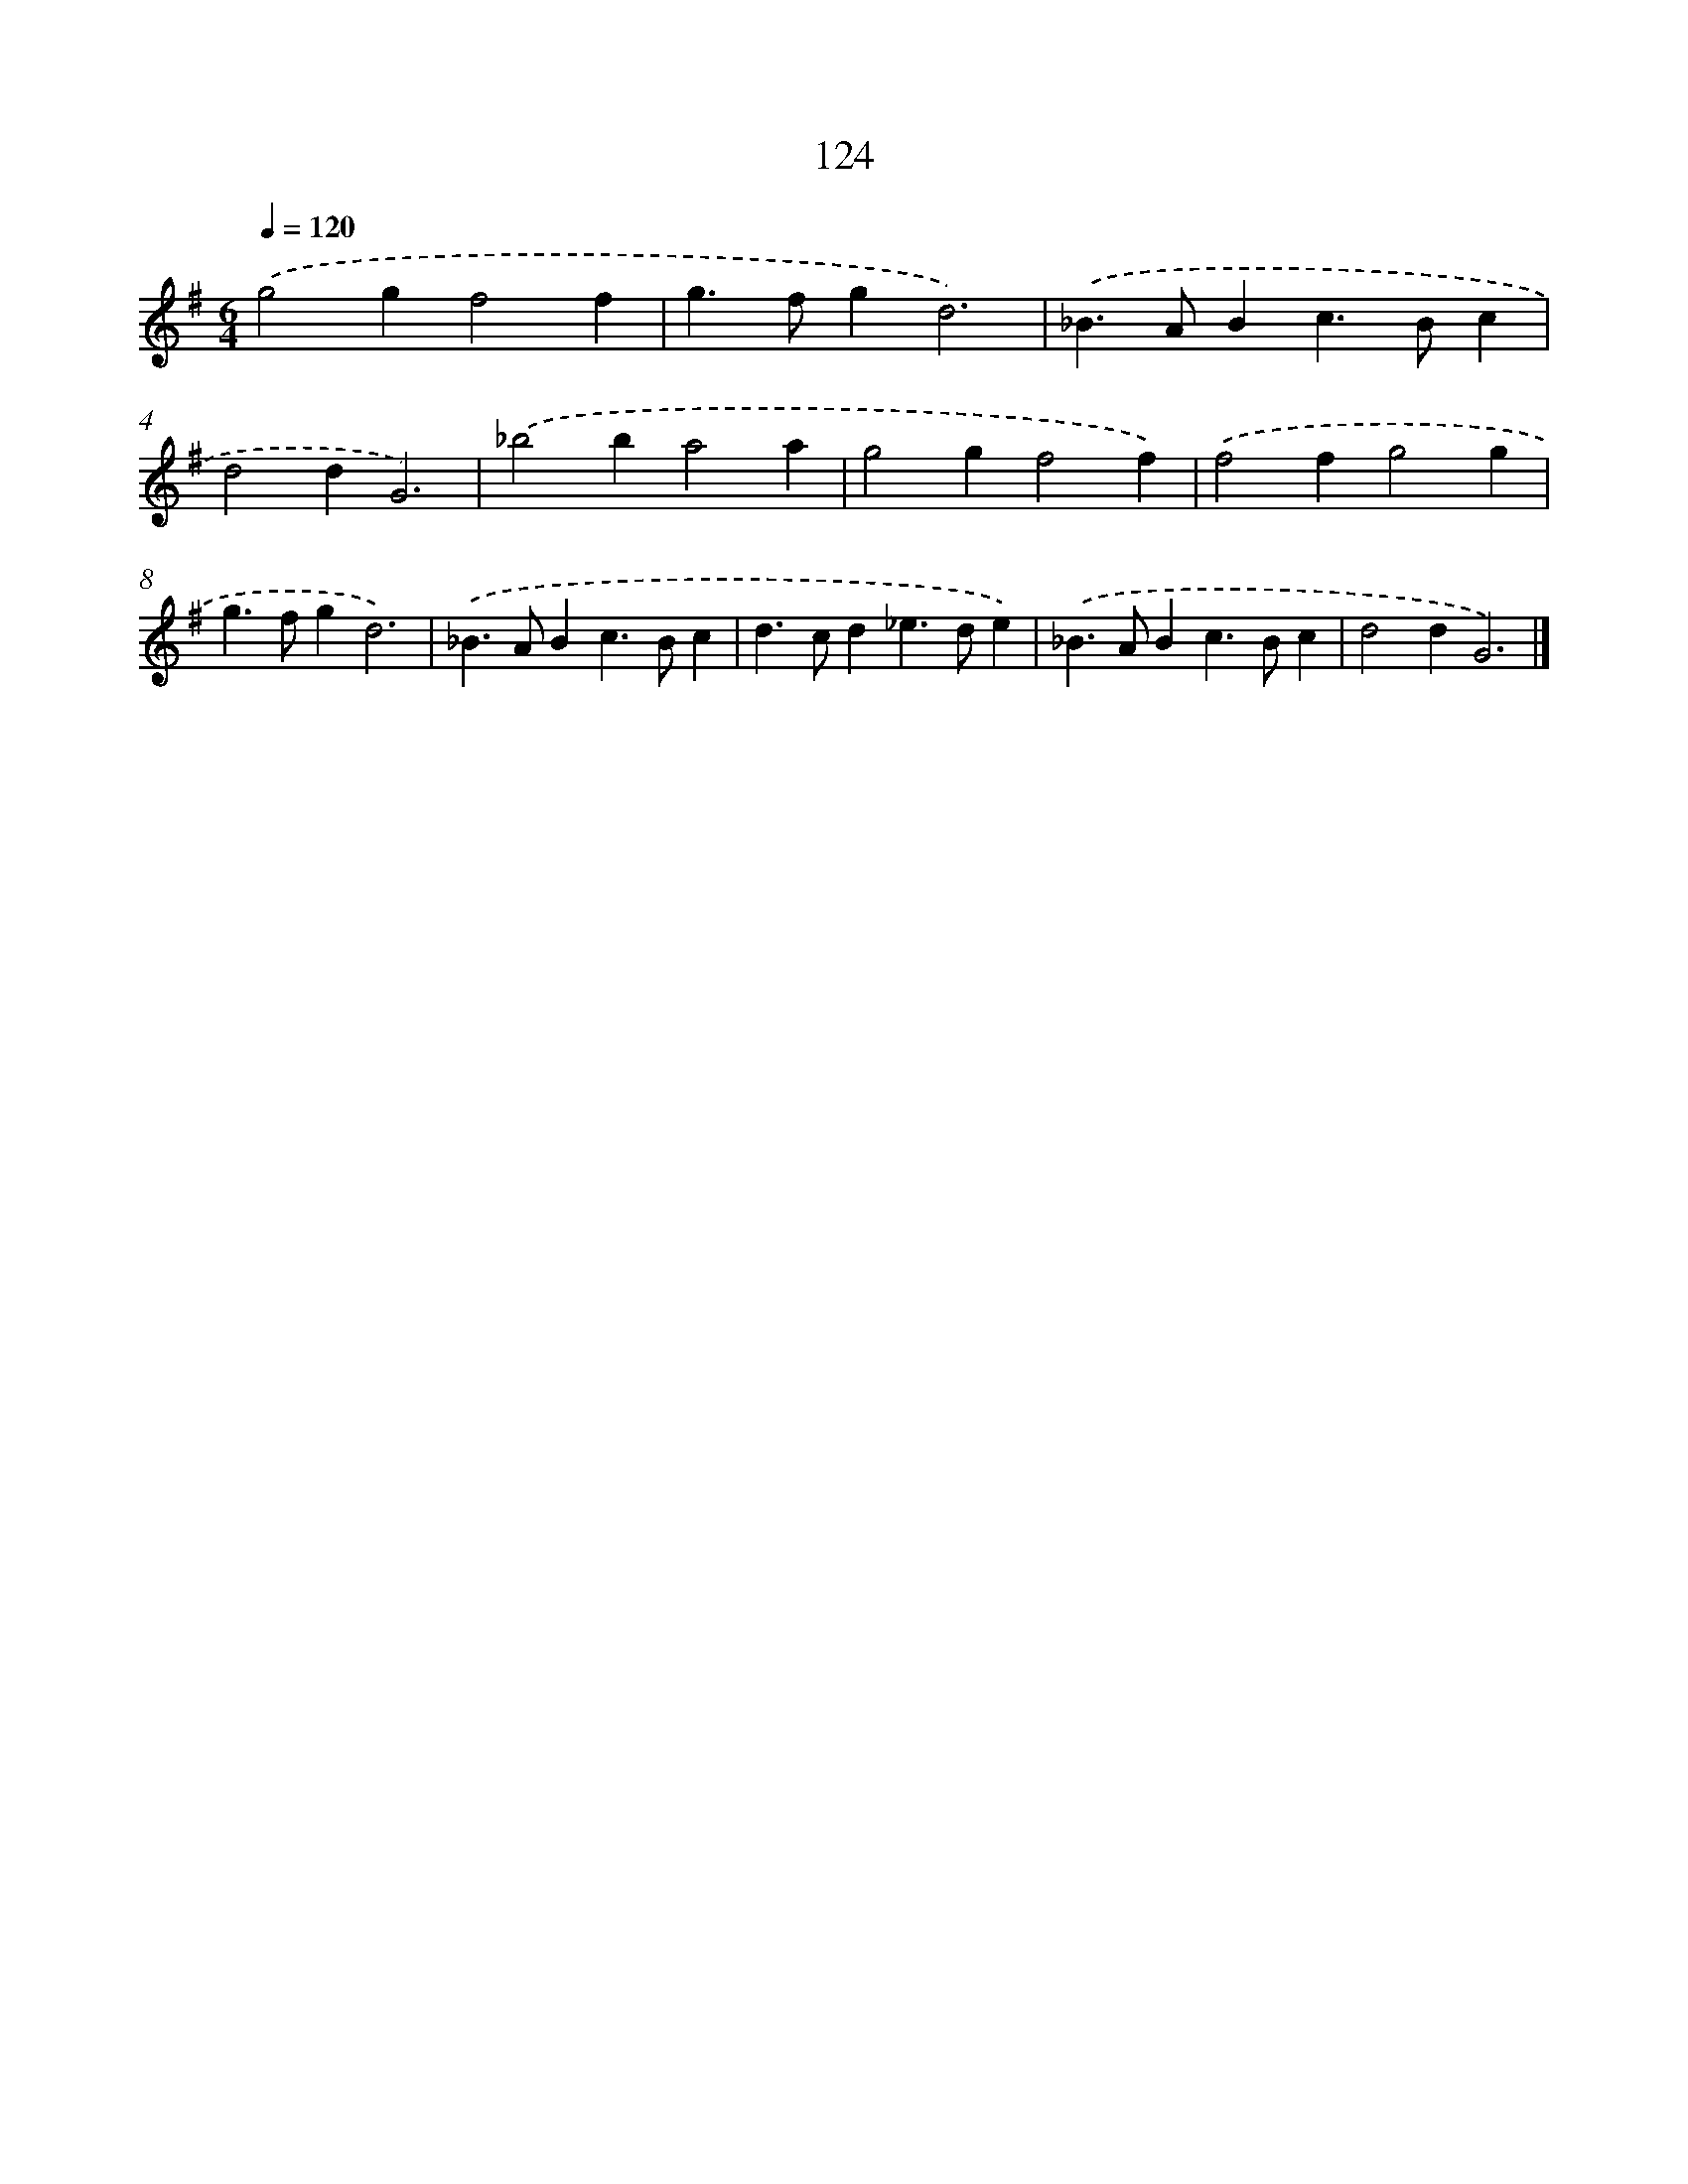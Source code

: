 X: 11442
T: 124
%%abc-version 2.0
%%abcx-abcm2ps-target-version 5.9.1 (29 Sep 2008)
%%abc-creator hum2abc beta
%%abcx-conversion-date 2018/11/01 14:37:15
%%humdrum-veritas 4065858826
%%humdrum-veritas-data 1940095023
%%continueall 1
%%barnumbers 0
L: 1/4
M: 6/4
Q: 1/4=120
K: G clef=treble
.('g2gf2f |
g>fgd3) |
.('_B>ABc>Bc |
d2dG3) |
.('_b2ba2a |
g2gf2f) |
.('f2fg2g |
g>fgd3) |
.('_B>ABc>Bc |
d>cd_e>de) |
.('_B>ABc>Bc |
d2dG3) |]
